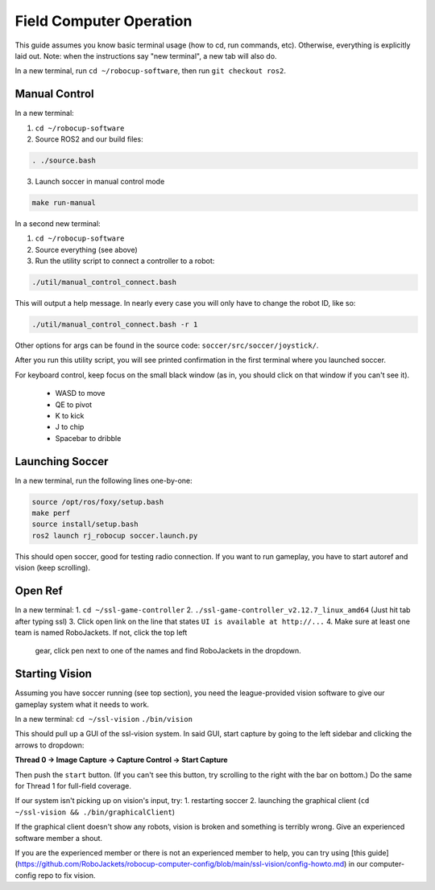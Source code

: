Field Computer Operation
========================
This guide assumes you know basic terminal usage (how to cd, run commands,
etc).  Otherwise, everything is explicitly laid out. Note: when the
instructions say "new terminal", a new tab will also do.

In a new terminal, run ``cd ~/robocup-software``, then run ``git checkout ros2``.

Manual Control
--------------

In a new terminal:

1. ``cd ~/robocup-software``
2. Source ROS2 and our build files:

.. code-block::

    . ./source.bash

3. Launch soccer in manual control mode

.. code-block::

    make run-manual

In a second new terminal:

1. ``cd ~/robocup-software``
2. Source everything (see above)
3. Run the utility script to connect a controller to a robot:

.. code-block::

    ./util/manual_control_connect.bash

This will output a help message. In nearly every case you will only have to
change the robot ID, like so:

.. code-block::

    ./util/manual_control_connect.bash -r 1

Other options for args can be found in the source code: ``soccer/src/soccer/joystick/``.

After you run this utility script, you will see printed confirmation in the
first terminal where you launched soccer.

For keyboard control, keep focus on the small black window (as in, you should
click on that window if you can't see it).
 - WASD to move
 - QE to pivot
 - K to kick
 - J to chip
 - Spacebar to dribble

Launching Soccer
----------------

In a new terminal, run the following lines one-by-one:

.. code-block::

    source /opt/ros/foxy/setup.bash
    make perf
    source install/setup.bash
    ros2 launch rj_robocup soccer.launch.py

This should open soccer, good for testing radio connection. If you want to run
gameplay, you have to start autoref and vision (keep scrolling).

Open Ref
--------

In a new terminal:
1. ``cd ~/ssl-game-controller``
2. ``./ssl-game-controller_v2.12.7_linux_amd64`` (Just hit tab after typing ssl)
3. Click open link on the line that states ``UI is available at http://...``
4. Make sure at least one team is named RoboJackets. If not, click the top left
   gear, click pen next to one of the names and find RoboJackets in the
   dropdown.

Starting Vision
---------------

Assuming you have soccer running (see top section), you need the
league-provided vision software to give our gameplay system what it needs to
work.

In a new terminal: ``cd ~/ssl-vision`` ``./bin/vision``

This should pull up a GUI of the ssl-vision system. In said GUI, start capture
by going to the left sidebar and clicking the arrows to dropdown:

**Thread 0 -> Image Capture -> Capture Control -> Start Capture**

Then push the ``start`` button. (If you can't see this button, try scrolling to the right with the bar on bottom.)
Do the same for Thread 1 for full-field coverage.

If our system isn't picking up on vision's input, try:
1. restarting soccer
2. launching the graphical client (``cd ~/ssl-vision && ./bin/graphicalClient``)

If the graphical client doesn't show any robots, vision is broken and something
is terribly wrong. Give an experienced software member a shout.

If you are the experienced member or there is not an experienced member to help, you can try using [this guide](https://github.com/RoboJackets/robocup-computer-config/blob/main/ssl-vision/config-howto.md) in our computer-config repo to fix vision.

